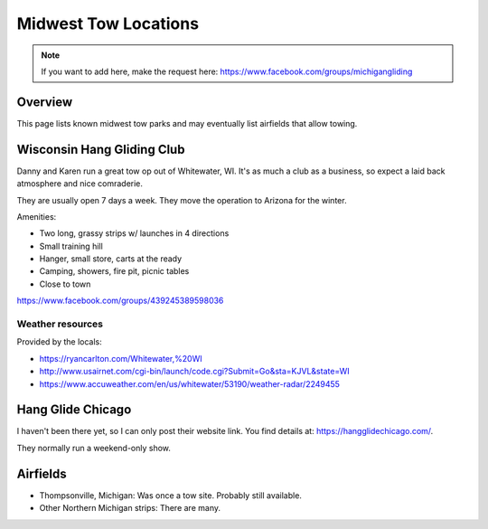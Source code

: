 ************************************************
Midwest Tow Locations
************************************************

.. note:: If you want to add here, make the request here: https://www.facebook.com/groups/michigangliding

.. image:: images/uc2.gif

Overview
===============

This page lists known midwest tow parks and may eventually list airfields that allow towing. 

Wisconsin Hang Gliding Club
===============================

Danny and Karen run a great tow op out of Whitewater, WI. It's as much a club as a business, so expect a laid back atmosphere and nice comraderie. 

They are usually open 7 days a week. They move the operation to Arizona for the winter. 

Amenities: 

* Two long, grassy strips w/ launches in 4 directions
* Small training hill 
* Hanger, small store, carts at the ready
* Camping, showers, fire pit, picnic tables
* Close to town

https://www.facebook.com/groups/439245389598036

Weather resources
-------------------------

Provided by the locals: 

* https://ryancarlton.com/Whitewater,%20WI 
* http://www.usairnet.com/cgi-bin/launch/code.cgi?Submit=Go&sta=KJVL&state=WI 
* https://www.accuweather.com/en/us/whitewater/53190/weather-radar/2249455


Hang Glide Chicago
===============================

I haven't been there yet, so I can only post their website link. You find details at: https://hangglidechicago.com/. 

They normally run a weekend-only show. 

Airfields
============

* Thompsonville, Michigan: Was once a tow site. Probably still available.
* Other Northern Michigan strips: There are many. 

